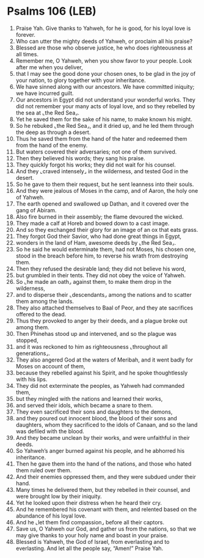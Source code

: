 * Psalms 106 (LEB)
:PROPERTIES:
:ID: LEB/19-PSA106
:END:

1. Praise Yah. Give thanks to Yahweh, for he is good, for his loyal love is forever.
2. Who can utter the mighty deeds of Yahweh, or proclaim all his praise?
3. Blessed are those who observe justice, he who does righteousness at all times.
4. Remember me, O Yahweh, when you show favor to your people. Look after me when you deliver,
5. that I may see the good done your chosen ones, to be glad in the joy of your nation, to glory together with your inheritance.
6. We have sinned along with our ancestors. We have committed iniquity; we have incurred guilt.
7. Our ancestors in Egypt did not understand your wonderful works. They did not remember your many acts of loyal love, and so they rebelled by the sea at ⌞the Red Sea⌟.
8. Yet he saved them for the sake of his name, to make known his might.
9. So he rebuked ⌞the Red Sea⌟, and it dried up, and he led them through the deep as through a desert.
10. Thus he saved them from the hand of the hater and redeemed them from the hand of the enemy.
11. But waters covered their adversaries; not one of them survived.
12. Then they believed his words; they sang his praise.
13. They quickly forgot his works; they did not wait for his counsel.
14. And they ⌞craved intensely⌟ in the wilderness, and tested God in the desert.
15. So he gave to them their request, but he sent leanness into their souls.
16. And they were jealous of Moses in the camp, and of Aaron, the holy one of Yahweh.
17. The earth opened and swallowed up Dathan, and it covered over the gang of Abiram.
18. Also fire burned in their assembly; the flame devoured the wicked.
19. They made a calf at Horeb and bowed down to a cast image.
20. And so they exchanged their glory for an image of an ox that eats grass.
21. They forgot God their Savior, who had done great things in Egypt,
22. wonders in the land of Ham, awesome deeds by ⌞the Red Sea⌟.
23. So he said he would exterminate them, had not Moses, his chosen one, stood in the breach before him, to reverse his wrath from destroying them.
24. Then they refused the desirable land; they did not believe his word,
25. but grumbled in their tents. They did not obey the voice of Yahweh.
26. So ⌞he made an oath⌟ against them, to make them drop in the wilderness,
27. and to disperse their ⌞descendants⌟ among the nations and to scatter them among the lands.
28. They also attached themselves to Baal of Peor, and they ate sacrifices offered to the dead.
29. Thus they provoked to anger by their deeds, and a plague broke out among them.
30. Then Phinehas stood up and intervened, and so the plague was stopped,
31. and it was reckoned to him as righteousness ⌞throughout all generations⌟.
32. They also angered God at the waters of Meribah, and it went badly for Moses on account of them,
33. because they rebelled against his Spirit, and he spoke thoughtlessly with his lips.
34. They did not exterminate the peoples, as Yahweh had commanded them,
35. but they mingled with the nations and learned their works,
36. and served their idols, which became a snare to them.
37. They even sacrificed their sons and daughters to the demons,
38. and they poured out innocent blood, the blood of their sons and daughters, whom they sacrificed to the idols of Canaan, and so the land was defiled with the blood.
39. And they became unclean by their works, and were unfaithful in their deeds.
40. So Yahweh’s anger burned against his people, and he abhorred his inheritance.
41. Then he gave them into the hand of the nations, and those who hated them ruled over them.
42. And their enemies oppressed them, and they were subdued under their hand.
43. Many times he delivered them, but they rebelled in their counsel, and were brought low by their iniquity.
44. Yet he looked upon their distress when he heard their cry.
45. And he remembered his covenant with them, and relented based on the abundance of his loyal love.
46. And he ⌞let them find compassion⌟ before all their captors.
47. Save us, O Yahweh our God, and gather us from the nations, so that we may give thanks to your holy name and boast in your praise.
48. Blessed is Yahweh, the God of Israel, from everlasting and to everlasting. And let all the people say, “Amen!” Praise Yah.
